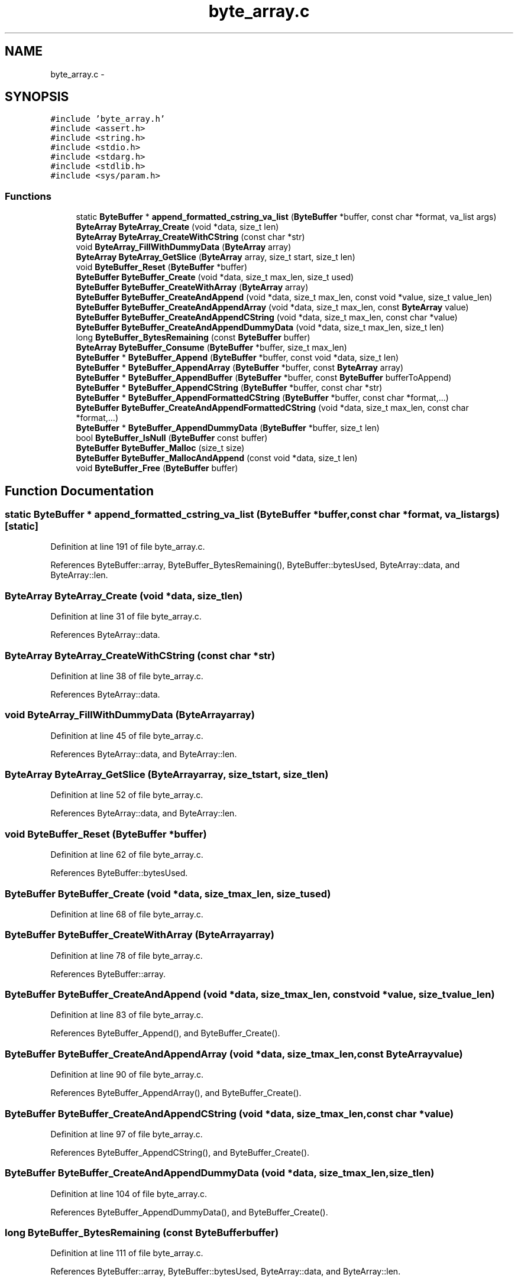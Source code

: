 .TH "byte_array.c" 3 "Fri Mar 13 2015" "Version v0.12.0" "kinetic-c" \" -*- nroff -*-
.ad l
.nh
.SH NAME
byte_array.c \- 
.SH SYNOPSIS
.br
.PP
\fC#include 'byte_array\&.h'\fP
.br
\fC#include <assert\&.h>\fP
.br
\fC#include <string\&.h>\fP
.br
\fC#include <stdio\&.h>\fP
.br
\fC#include <stdarg\&.h>\fP
.br
\fC#include <stdlib\&.h>\fP
.br
\fC#include <sys/param\&.h>\fP
.br

.SS "Functions"

.in +1c
.ti -1c
.RI "static \fBByteBuffer\fP * \fBappend_formatted_cstring_va_list\fP (\fBByteBuffer\fP *buffer, const char *format, va_list args)"
.br
.ti -1c
.RI "\fBByteArray\fP \fBByteArray_Create\fP (void *data, size_t len)"
.br
.ti -1c
.RI "\fBByteArray\fP \fBByteArray_CreateWithCString\fP (const char *str)"
.br
.ti -1c
.RI "void \fBByteArray_FillWithDummyData\fP (\fBByteArray\fP array)"
.br
.ti -1c
.RI "\fBByteArray\fP \fBByteArray_GetSlice\fP (\fBByteArray\fP array, size_t start, size_t len)"
.br
.ti -1c
.RI "void \fBByteBuffer_Reset\fP (\fBByteBuffer\fP *buffer)"
.br
.ti -1c
.RI "\fBByteBuffer\fP \fBByteBuffer_Create\fP (void *data, size_t max_len, size_t used)"
.br
.ti -1c
.RI "\fBByteBuffer\fP \fBByteBuffer_CreateWithArray\fP (\fBByteArray\fP array)"
.br
.ti -1c
.RI "\fBByteBuffer\fP \fBByteBuffer_CreateAndAppend\fP (void *data, size_t max_len, const void *value, size_t value_len)"
.br
.ti -1c
.RI "\fBByteBuffer\fP \fBByteBuffer_CreateAndAppendArray\fP (void *data, size_t max_len, const \fBByteArray\fP value)"
.br
.ti -1c
.RI "\fBByteBuffer\fP \fBByteBuffer_CreateAndAppendCString\fP (void *data, size_t max_len, const char *value)"
.br
.ti -1c
.RI "\fBByteBuffer\fP \fBByteBuffer_CreateAndAppendDummyData\fP (void *data, size_t max_len, size_t len)"
.br
.ti -1c
.RI "long \fBByteBuffer_BytesRemaining\fP (const \fBByteBuffer\fP buffer)"
.br
.ti -1c
.RI "\fBByteArray\fP \fBByteBuffer_Consume\fP (\fBByteBuffer\fP *buffer, size_t max_len)"
.br
.ti -1c
.RI "\fBByteBuffer\fP * \fBByteBuffer_Append\fP (\fBByteBuffer\fP *buffer, const void *data, size_t len)"
.br
.ti -1c
.RI "\fBByteBuffer\fP * \fBByteBuffer_AppendArray\fP (\fBByteBuffer\fP *buffer, const \fBByteArray\fP array)"
.br
.ti -1c
.RI "\fBByteBuffer\fP * \fBByteBuffer_AppendBuffer\fP (\fBByteBuffer\fP *buffer, const \fBByteBuffer\fP bufferToAppend)"
.br
.ti -1c
.RI "\fBByteBuffer\fP * \fBByteBuffer_AppendCString\fP (\fBByteBuffer\fP *buffer, const char *str)"
.br
.ti -1c
.RI "\fBByteBuffer\fP * \fBByteBuffer_AppendFormattedCString\fP (\fBByteBuffer\fP *buffer, const char *format,\&.\&.\&.)"
.br
.ti -1c
.RI "\fBByteBuffer\fP \fBByteBuffer_CreateAndAppendFormattedCString\fP (void *data, size_t max_len, const char *format,\&.\&.\&.)"
.br
.ti -1c
.RI "\fBByteBuffer\fP * \fBByteBuffer_AppendDummyData\fP (\fBByteBuffer\fP *buffer, size_t len)"
.br
.ti -1c
.RI "bool \fBByteBuffer_IsNull\fP (\fBByteBuffer\fP const buffer)"
.br
.ti -1c
.RI "\fBByteBuffer\fP \fBByteBuffer_Malloc\fP (size_t size)"
.br
.ti -1c
.RI "\fBByteBuffer\fP \fBByteBuffer_MallocAndAppend\fP (const void *data, size_t len)"
.br
.ti -1c
.RI "void \fBByteBuffer_Free\fP (\fBByteBuffer\fP buffer)"
.br
.in -1c
.SH "Function Documentation"
.PP 
.SS "static \fBByteBuffer\fP * append_formatted_cstring_va_list (\fBByteBuffer\fP *buffer, const char *format, va_listargs)\fC [static]\fP"

.PP
Definition at line 191 of file byte_array\&.c\&.
.PP
References ByteBuffer::array, ByteBuffer_BytesRemaining(), ByteBuffer::bytesUsed, ByteArray::data, and ByteArray::len\&.
.SS "\fBByteArray\fP ByteArray_Create (void *data, size_tlen)"

.PP
Definition at line 31 of file byte_array\&.c\&.
.PP
References ByteArray::data\&.
.SS "\fBByteArray\fP ByteArray_CreateWithCString (const char *str)"

.PP
Definition at line 38 of file byte_array\&.c\&.
.PP
References ByteArray::data\&.
.SS "void ByteArray_FillWithDummyData (\fBByteArray\fParray)"

.PP
Definition at line 45 of file byte_array\&.c\&.
.PP
References ByteArray::data, and ByteArray::len\&.
.SS "\fBByteArray\fP ByteArray_GetSlice (\fBByteArray\fParray, size_tstart, size_tlen)"

.PP
Definition at line 52 of file byte_array\&.c\&.
.PP
References ByteArray::data, and ByteArray::len\&.
.SS "void ByteBuffer_Reset (\fBByteBuffer\fP *buffer)"

.PP
Definition at line 62 of file byte_array\&.c\&.
.PP
References ByteBuffer::bytesUsed\&.
.SS "\fBByteBuffer\fP ByteBuffer_Create (void *data, size_tmax_len, size_tused)"

.PP
Definition at line 68 of file byte_array\&.c\&.
.SS "\fBByteBuffer\fP ByteBuffer_CreateWithArray (\fBByteArray\fParray)"

.PP
Definition at line 78 of file byte_array\&.c\&.
.PP
References ByteBuffer::array\&.
.SS "\fBByteBuffer\fP ByteBuffer_CreateAndAppend (void *data, size_tmax_len, const void *value, size_tvalue_len)"

.PP
Definition at line 83 of file byte_array\&.c\&.
.PP
References ByteBuffer_Append(), and ByteBuffer_Create()\&.
.SS "\fBByteBuffer\fP ByteBuffer_CreateAndAppendArray (void *data, size_tmax_len, const \fBByteArray\fPvalue)"

.PP
Definition at line 90 of file byte_array\&.c\&.
.PP
References ByteBuffer_AppendArray(), and ByteBuffer_Create()\&.
.SS "\fBByteBuffer\fP ByteBuffer_CreateAndAppendCString (void *data, size_tmax_len, const char *value)"

.PP
Definition at line 97 of file byte_array\&.c\&.
.PP
References ByteBuffer_AppendCString(), and ByteBuffer_Create()\&.
.SS "\fBByteBuffer\fP ByteBuffer_CreateAndAppendDummyData (void *data, size_tmax_len, size_tlen)"

.PP
Definition at line 104 of file byte_array\&.c\&.
.PP
References ByteBuffer_AppendDummyData(), and ByteBuffer_Create()\&.
.SS "long ByteBuffer_BytesRemaining (const \fBByteBuffer\fPbuffer)"

.PP
Definition at line 111 of file byte_array\&.c\&.
.PP
References ByteBuffer::array, ByteBuffer::bytesUsed, ByteArray::data, and ByteArray::len\&.
.SS "\fBByteArray\fP ByteBuffer_Consume (\fBByteBuffer\fP *buffer, size_tmax_len)"

.PP
Definition at line 117 of file byte_array\&.c\&.
.PP
References ByteBuffer::array, BYTE_ARRAY_NONE, ByteBuffer_BytesRemaining(), ByteBuffer::bytesUsed, ByteArray::data, and ByteArray::len\&.
.SS "\fBByteBuffer\fP* ByteBuffer_Append (\fBByteBuffer\fP *buffer, const void *data, size_tlen)"

.PP
Definition at line 135 of file byte_array\&.c\&.
.PP
References ByteBuffer::array, ByteBuffer::bytesUsed, ByteArray::data, and ByteArray::len\&.
.SS "\fBByteBuffer\fP* ByteBuffer_AppendArray (\fBByteBuffer\fP *buffer, const \fBByteArray\fParray)"

.PP
Definition at line 149 of file byte_array\&.c\&.
.PP
References ByteBuffer::array, ByteBuffer::bytesUsed, ByteArray::data, and ByteArray::len\&.
.SS "\fBByteBuffer\fP* ByteBuffer_AppendBuffer (\fBByteBuffer\fP *buffer, const \fBByteBuffer\fPbufferToAppend)"

.PP
Definition at line 162 of file byte_array\&.c\&.
.PP
References ByteBuffer::array, ByteBuffer::bytesUsed, ByteArray::data, and ByteArray::len\&.
.SS "\fBByteBuffer\fP* ByteBuffer_AppendCString (\fBByteBuffer\fP *buffer, const char *str)"

.PP
Definition at line 176 of file byte_array\&.c\&.
.PP
References ByteBuffer::array, ByteBuffer::bytesUsed, ByteArray::data, and ByteArray::len\&.
.SS "\fBByteBuffer\fP* ByteBuffer_AppendFormattedCString (\fBByteBuffer\fP *buffer, const char *format, \&.\&.\&.)"

.PP
Definition at line 205 of file byte_array\&.c\&.
.PP
References append_formatted_cstring_va_list(), ByteBuffer::array, and ByteArray::data\&.
.SS "\fBByteBuffer\fP ByteBuffer_CreateAndAppendFormattedCString (void *data, size_tmax_len, const char *format, \&.\&.\&.)"

.PP
Definition at line 221 of file byte_array\&.c\&.
.PP
References append_formatted_cstring_va_list(), and ByteBuffer_Create()\&.
.SS "\fBByteBuffer\fP* ByteBuffer_AppendDummyData (\fBByteBuffer\fP *buffer, size_tlen)"

.PP
Definition at line 235 of file byte_array\&.c\&.
.PP
References ByteBuffer::array, ByteBuffer::bytesUsed, ByteArray::data, and ByteArray::len\&.
.SS "bool ByteBuffer_IsNull (\fBByteBuffer\fP constbuffer)"

.PP
Definition at line 249 of file byte_array\&.c\&.
.PP
References ByteBuffer::array, and ByteArray::data\&.
.SS "\fBByteBuffer\fP ByteBuffer_Malloc (size_tsize)"

.PP
Definition at line 254 of file byte_array\&.c\&.
.PP
References ByteBuffer_Create()\&.
.SS "\fBByteBuffer\fP ByteBuffer_MallocAndAppend (const void *data, size_tlen)"

.PP
Definition at line 262 of file byte_array\&.c\&.
.PP
References ByteBuffer_Append(), ByteBuffer_IsNull(), and ByteBuffer_Malloc()\&.
.SS "void ByteBuffer_Free (\fBByteBuffer\fPbuffer)"

.PP
Definition at line 272 of file byte_array\&.c\&.
.PP
References ByteBuffer::array, and ByteArray::data\&.
.SH "Author"
.PP 
Generated automatically by Doxygen for kinetic-c from the source code\&.
